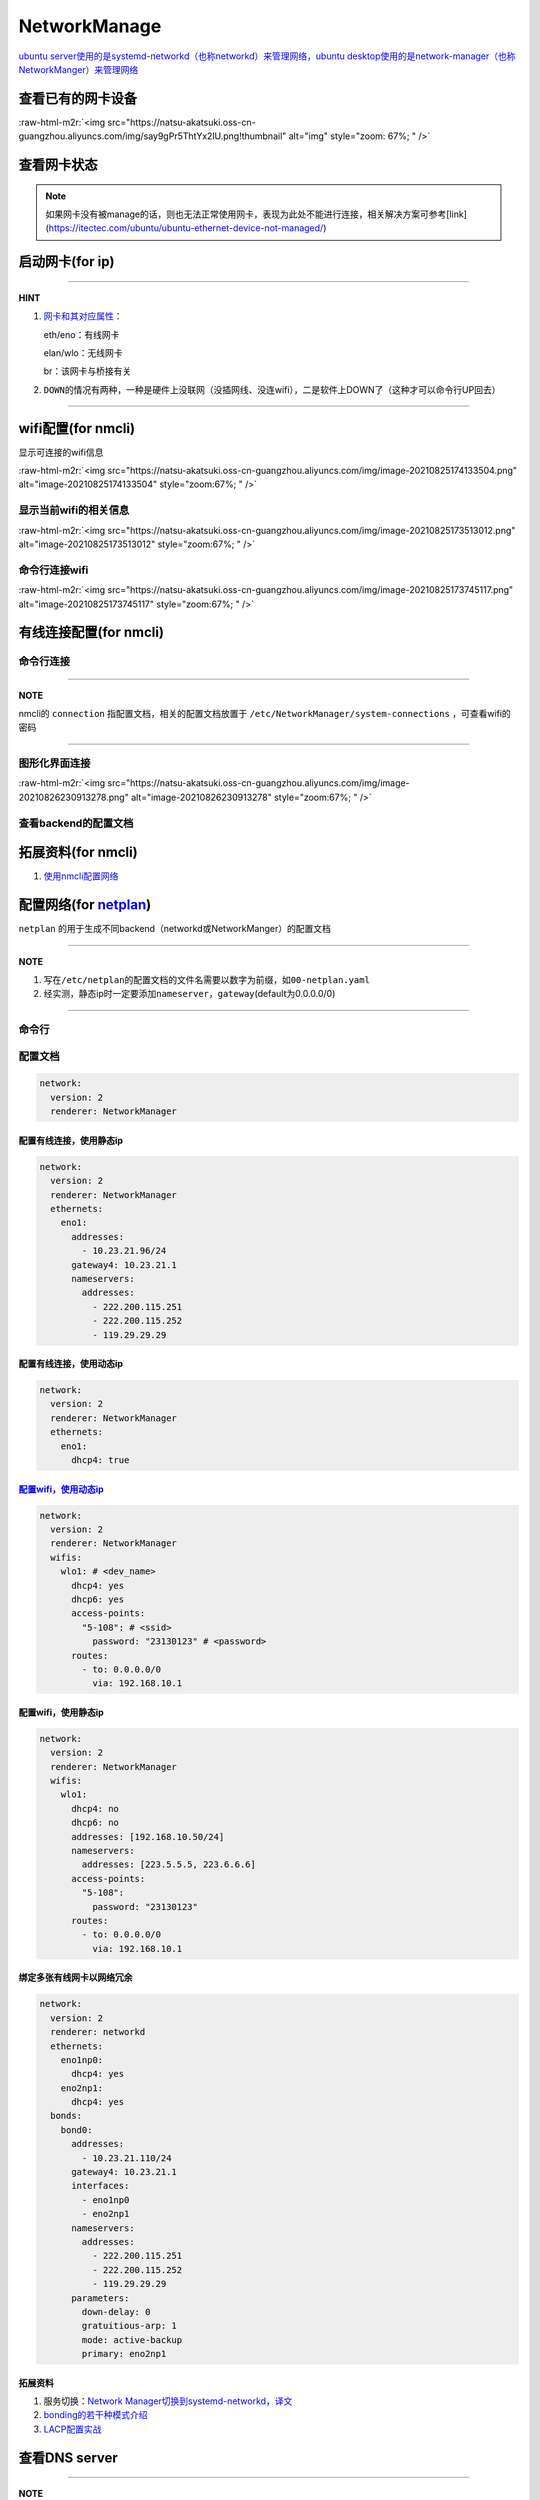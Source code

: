 .. role:: raw-html-m2r(raw)
   :format: html


NetworkManage
=============

`ubuntu server使用的是systemd-networkd（也称networkd）来管理网络，ubuntu desktop使用的是network-manager（也称NetworkManger）来管理网络 <https://www.reddit.com/r/linuxadmin/comments/klhcpt/few_questions_about_networkmanager_vs/>`_

查看已有的网卡设备
------------------

.. prompt:: bash $,# auto

   $ sudo lshw -c network

:raw-html-m2r:`<img src="https://natsu-akatsuki.oss-cn-guangzhou.aliyuncs.com/img/say9gPr5ThtYx2lU.png!thumbnail" alt="img" style="zoom: 67%; " />`

查看网卡状态
------------

.. prompt:: bash $,# auto

   # 查看网卡状态
   $ nmcli device status
   # 查看网卡状态（服务器版）
   $ networkctl


.. image:: https://natsu-akatsuki.oss-cn-guangzhou.aliyuncs.com/img/tOShZPm3wFZA2kXZ.png!thumbnail
   :target: https://natsu-akatsuki.oss-cn-guangzhou.aliyuncs.com/img/tOShZPm3wFZA2kXZ.png!thumbnail
   :alt: img


.. note:: 如果网卡没有被manage的话，则也无法正常使用网卡，表现为此处不能进行连接，相关解决方案可参考[link](https://itectec.com/ubuntu/ubuntu-ethernet-device-not-managed/)


启动网卡(for ip)
----------------

.. prompt:: bash $,# auto

   # 查看网卡是否启动（看是DOWN还是UP）
   $ ip link


.. image:: https://natsu-akatsuki.oss-cn-guangzhou.aliyuncs.com/img/image-20210827010043385.png
   :target: https://natsu-akatsuki.oss-cn-guangzhou.aliyuncs.com/img/image-20210827010043385.png
   :alt: image-20210827010043385


.. prompt:: bash $,# auto

   # 根据man ip，此处的link的含义为network device 
   $ ip link set <网卡名interface> up/down

----

**HINT**


#. 
   `网卡和其对应属性 <https://blog.csdn.net/dxt16888/article/details/80741175>`_\ ：

   eth/eno：有线网卡

   elan/wlo：无线网卡

   br：该网卡与桥接有关

#. 
   ``DOWN``\ 的情况有两种，一种是硬件上没联网（没插网线、没连wifi），二是软件上DOWN了（这种才可以命令行UP回去）

----

wifi配置(for nmcli)
-------------------

显示可连接的wifi信息

.. prompt:: bash $,# auto

   nmcli dev wifi

:raw-html-m2r:`<img src="https://natsu-akatsuki.oss-cn-guangzhou.aliyuncs.com/img/image-20210825174133504.png" alt="image-20210825174133504" style="zoom:67%; " />`

显示当前wifi的相关信息
^^^^^^^^^^^^^^^^^^^^^^

.. prompt:: bash $,# auto

   $ nmcli dev wifi show

:raw-html-m2r:`<img src="https://natsu-akatsuki.oss-cn-guangzhou.aliyuncs.com/img/image-20210825173513012.png" alt="image-20210825173513012" style="zoom:67%; " />`

命令行连接wifi
^^^^^^^^^^^^^^

.. prompt:: bash $,# auto

   $ sudo nmcli dev wifi connect <wifi_ssid> password <password>

:raw-html-m2r:`<img src="https://natsu-akatsuki.oss-cn-guangzhou.aliyuncs.com/img/image-20210825173745117.png" alt="image-20210825173745117" style="zoom:67%; " />`

有线连接配置(for nmcli)
-----------------------

命令行连接
^^^^^^^^^^

.. prompt:: bash $,# auto

   $ connection_name=<...>
   # 静态ip配置
   $ nmcli connection modify ${connection_name} 
     ipv4.method manual \
     ipv4.addresses 192.168.1.100/16 \
     ipv4.gateway 192.168.1.1
   # 动态ip配置
   $ nmcli connection modify ${connection_name} ipv4.method auto

----

**NOTE**

nmcli的 ``connection`` 指配置文档，相关的配置文档放置于 ``/etc/NetworkManager/system-connections`` ，可查看wifi的密码


.. image:: https://natsu-akatsuki.oss-cn-guangzhou.aliyuncs.com/img/dhPmwMUEss3Navaz.png!thumbnail
   :target: https://natsu-akatsuki.oss-cn-guangzhou.aliyuncs.com/img/dhPmwMUEss3Navaz.png!thumbnail
   :alt: img


----

图形化界面连接
^^^^^^^^^^^^^^

.. prompt:: bash $,# auto

   $ nm-connection-editor

:raw-html-m2r:`<img src="https://natsu-akatsuki.oss-cn-guangzhou.aliyuncs.com/img/image-20210826230913278.png" alt="image-20210826230913278" style="zoom:67%; " />`

查看backend的配置文档
^^^^^^^^^^^^^^^^^^^^^

.. prompt:: bash $,# auto

   # 显示network-manager的配置信息
   $ sudo NetworkManager --print-config


.. image:: https://natsu-akatsuki.oss-cn-guangzhou.aliyuncs.com/img/xuEnCOhIGV2OjKYL.png!thumbnail
   :target: https://natsu-akatsuki.oss-cn-guangzhou.aliyuncs.com/img/xuEnCOhIGV2OjKYL.png!thumbnail
   :alt: img


拓展资料(for nmcli)
-------------------


#. `使用nmcli配置网络 <https://blog.csdn.net/m0_37264220/article/details/103995359>`_

配置网络(for `netplan <https://netplan.io/reference/>`_\ )
------------------------------------------------------------

``netplan`` 的用于生成不同backend（networkd或NetworkManger）的配置文档

----

**NOTE**


#. 写在\ ``/etc/netplan``\ 的配置文档的文件名需要以数字为前缀，如\ ``00-netplan.yaml``
#. 经实测，静态ip时一定要添加\ ``nameserver``\ ，\ ``gateway``\ (default为0.0.0.0/0)

----

命令行
^^^^^^

.. prompt:: bash $,# auto

   # --debug项为可选，作用依次为生成配置文档和使配置文档生效
   $ sudo netplan --debug generate
   $ sudo netplan --debug apply

配置文档
^^^^^^^^

.. code-block:: yaml

   network:
     version: 2
     renderer: NetworkManager

配置有线连接，使用静态ip
~~~~~~~~~~~~~~~~~~~~~~~~

.. code-block:: yaml

   network:
     version: 2
     renderer: NetworkManager
     ethernets:
       eno1:
         addresses:
           - 10.23.21.96/24
         gateway4: 10.23.21.1
         nameservers:
           addresses:
             - 222.200.115.251
             - 222.200.115.252
             - 119.29.29.29

配置有线连接，使用动态ip
~~~~~~~~~~~~~~~~~~~~~~~~

.. code-block:: yaml

   network:
     version: 2
     renderer: NetworkManager
     ethernets:
       eno1:
         dhcp4: true

`配置wifi，使用动态ip <https://netplan.io/>`_
~~~~~~~~~~~~~~~~~~~~~~~~~~~~~~~~~~~~~~~~~~~~~~~~~

.. code-block:: yaml

   network:
     version: 2
     renderer: NetworkManager
     wifis:
       wlo1: # <dev_name>
         dhcp4: yes
         dhcp6: yes
         access-points:
           "5-108": # <ssid>
             password: "23130123" # <password>
         routes:
           - to: 0.0.0.0/0
             via: 192.168.10.1

配置wifi，使用静态ip
~~~~~~~~~~~~~~~~~~~~

.. code-block:: yaml

   network:
     version: 2
     renderer: NetworkManager
     wifis:
       wlo1:
         dhcp4: no
         dhcp6: no
         addresses: [192.168.10.50/24]
         nameservers:
           addresses: [223.5.5.5, 223.6.6.6]
         access-points:
           "5-108":
             password: "23130123"
         routes:
           - to: 0.0.0.0/0
             via: 192.168.10.1

绑定多张有线网卡以网络冗余
~~~~~~~~~~~~~~~~~~~~~~~~~~

.. code-block:: yaml

   network:
     version: 2
     renderer: networkd
     ethernets:
       eno1np0:
         dhcp4: yes
       eno2np1:
         dhcp4: yes
     bonds:
       bond0:
         addresses:
           - 10.23.21.110/24
         gateway4: 10.23.21.1
         interfaces:
           - eno1np0
           - eno2np1
         nameservers:
           addresses:
             - 222.200.115.251
             - 222.200.115.252
             - 119.29.29.29
         parameters:
           down-delay: 0
           gratuitious-arp: 1
           mode: active-backup
           primary: eno2np1

拓展资料
~~~~~~~~


#. 服务切换：\ `Network Manager切换到systemd-networkd <https://www.xmodulo.com/switch-from-networkmanager-to-systemd-networkd.html>`_\ ，\ `译文 <https://m.linuxidc.com/Linux/2015-11/125430.htm>`_
#. `bonding的若干种模式介绍 <https://askubuntu.com/questions/464747/channel-bonding-modes>`_
#. `LACP配置实战 <https://www.snel.com/support/how-to-set-up-lacp-bonding-on-ubuntu-18-04-with-netplan/>`_

查看DNS server
--------------

.. prompt:: bash $,# auto

   $ systemd-resolve --status


.. image:: https://natsu-akatsuki.oss-cn-guangzhou.aliyuncs.com/img/image-20210826231213916.png
   :target: https://natsu-akatsuki.oss-cn-guangzhou.aliyuncs.com/img/image-20210826231213916.png
   :alt: image-20210826231213916


----

**NOTE**


#. 常用DNS servers

.. code-block:: plain

   # 阿里云
   nameserver 223.5.5.5
   nameserver 223.6.6.6

   # 百度
   nameserver 180.76.76.76

   # 腾讯
   nameserver 119.29.29.29 

   # google
   nameserver 8.8.8.8


#. 
   dns的配置可以使用nmcli, netplan, 在\ ``/etc/resolv.conf``\ 增加nameserver，或图形化界面上进行修改均可，不赘述

#. 
   ``/etc/resolv.conf``\ 的配置只起临时修改作用，重启后会恢复回原来的状态；使其生效需要

.. prompt:: bash $,# auto

   $ sudo service resolvconf restart


#. 配置文档总的其余配置参数（e.g. domain和search）可参考\ `link <https://blog.csdn.net/u010472499/article/details/95216015>`_

----

`查看是否正常解析域名 <https://www.geeksforgeeks.org/nslookup-command-in-linux-with-examples/>`_
----------------------------------------------------------------------------------------------------

.. prompt:: bash $,# auto

   # nslookup www.baidu.com
   $ nslookup <domain_name>


* `在线解析DNS <https://www.ipaddress.com/>`_

`使用arp查看是否ip冲突 <https://www.unixmen.com/find-ip-conflicts-linux/>`_
-------------------------------------------------------------------------------

.. prompt:: bash $,# auto

   $ sudo apt install arp-scan
   $ sudo arp-scan -l <-I device_name>
   # -I 指定网卡设备
   # -l Generate  addresses from network interface configuration

:raw-html-m2r:`<img src="https://natsu-akatsuki.oss-cn-guangzhou.aliyuncs.com/img/6kl0A3112mKoYEFw.png!thumbnail" alt="img" style="zoom:67%; " />`

:raw-html-m2r:`<img src="https://natsu-akatsuki.oss-cn-guangzhou.aliyuncs.com/img/JdGUZH5wPVkEQhnp.png!thumbnail" alt="img" style="zoom:50%; " />`

查看是否正常地分配到ip
----------------------


* 网卡已正确获取IP地址：

:raw-html-m2r:`<img src="https://natsu-akatsuki.oss-cn-guangzhou.aliyuncs.com/img/pb4XovJl3q1QlGQ1.png!thumbnail" style="zoom: 80%; " />`


* 网卡未正确获得IP地址：

:raw-html-m2r:`<img src="https://natsu-akatsuki.oss-cn-guangzhou.aliyuncs.com/img/pb4XovJl3q1QlGQ1.png!thumbnail" alt="img" style="zoom: 80%; " />`

监听端口
--------

.. prompt:: bash $,# auto

   $ netstat
   # -a: all
   # -n：(numerical)显示数值型地址
   # -p：显示socket对应的pid和程序
   # -l：(listen)仅显示正在监听的sockets
   # -t: 列出tcp封包信息（一般与浏览器有关）
   # -u：列出utp封包信息
   $ sudo netstat -anp | grep 32345

修改Hosts与IP的映射
-------------------

.. prompt:: bash $,# auto

   # 永久修改
   $ sudo vim /etc/hosts
   # 等价于
   $ sudo hostnamectl set-hostname <new-hostname>

   # 临时修改
   $ sudo hostname <new-hostname>


.. image:: https://natsu-akatsuki.oss-cn-guangzhou.aliyuncs.com/img/MZ5nrO4JuUYqaqYf.png!thumbnail
   :target: https://natsu-akatsuki.oss-cn-guangzhou.aliyuncs.com/img/MZ5nrO4JuUYqaqYf.png!thumbnail
   :alt: img


.. note:: 实测可直接生效


路由
----

`显示静态路由表 <https://devconnected.com/how-to-add-route-on-linux/>`_
^^^^^^^^^^^^^^^^^^^^^^^^^^^^^^^^^^^^^^^^^^^^^^^^^^^^^^^^^^^^^^^^^^^^^^^^^^^

.. prompt:: bash $,# auto

   # 以下给出三种方案
   $ route -n
   # -n：不将ip解析为域名，能提高route命令行的速度
   $ ip route
   $ netstat -nr


.. image:: https://natsu-akatsuki.oss-cn-guangzhou.aliyuncs.com/img/LJBYTOBkPD33qnoS.png!thumbnail
   :target: https://natsu-akatsuki.oss-cn-guangzhou.aliyuncs.com/img/LJBYTOBkPD33qnoS.png!thumbnail
   :alt: img


----

**NOTE**

Flags  Possible flags include
              **U (route is up)**
              H (target is a host)  目标ip指向一台主机
              **G (use gateway)**
              R (reinstate route for dynamic routing)
              D (dynamically installed by daemon or redirect)
              M (modified from routing daemon or redirect)
              A (installed by addrconf)
              C (cache entry)
              !  (reject route)

----

屏蔽抵达某个ip的路由
^^^^^^^^^^^^^^^^^^^^

.. prompt:: bash $,# auto

   $ sudo route add -net 10.23.21.110 netmask 255.255.255.255 reject
   # 等价于：
   $ sudo route add -host 10.23.21.110 reject
   # 取消配置
   $ sudo route del -net 10.23.21.110 netmask 255.255.255.255 reject

可由如下效果：


.. image:: https://natsu-akatsuki.oss-cn-guangzhou.aliyuncs.com/img/8A2OeXYZWVCC63Ok.png!thumbnail
   :target: https://natsu-akatsuki.oss-cn-guangzhou.aliyuncs.com/img/8A2OeXYZWVCC63Ok.png!thumbnail
   :alt: img


增设抵达某个ip的路由
^^^^^^^^^^^^^^^^^^^^

指定抵达\ ``172.16.1.*``\ ip的路由：访问\ ``172.16.1.*``\ 需经过\ ``192.168.43.1``\ 这个网关

.. prompt:: bash $,# auto

   $ sudo route add -net 172.16.1.0 netmask 255.255.255.0 gw 192.168.43.1

路由跟踪
^^^^^^^^

.. prompt:: bash $,# auto

   $ traceroute <ip/domain_name>


.. image:: https://natsu-akatsuki.oss-cn-guangzhou.aliyuncs.com/img/urGTDLi4UmGEazyP.png!thumbnail
   :target: https://natsu-akatsuki.oss-cn-guangzhou.aliyuncs.com/img/urGTDLi4UmGEazyP.png!thumbnail
   :alt: img


.. note:: 数据先由当前无线网卡192.168.200.123广播到无线路由192.168.200.1，再经过...


`科学上网v2raya <https://v2raya.org/docs/prologue/installation/debian/>`_
-----------------------------------------------------------------------------


* 全局代理开启后，任何tcp流量都会经过代理
* 要主机作为网关，让其他主机或docker也使用代理，则需要开启局域网共享

安装
^^^^

.. prompt:: bash $,# auto

   $ curl -Ls https://mirrors.v2raya.org/go.sh | sudo bash
   $ sudo systemctl disable v2ray --now 
   $ wget -qO - https://apt.v2raya.mzz.pub/key/public-key.asc | sudo apt-key add -
   # add V2RayA's repository
   $ echo "deb https://apt.v2raya.mzz.pub/ v2raya main" | sudo tee /etc/apt/sources.list.d/v2raya.list
   $ sudo apt update
   # install V2RayA
   $ sudo apt install v2raya -y
   $ sudo systemctl start v2raya.service
   $ sudo systemctl enable v2raya.service
   # 打开http://127.0.0.1:2017/进行配置（默认网站）

卸载v2ray和v2raya
^^^^^^^^^^^^^^^^^

.. prompt:: bash $,# auto

   # 卸载v2ray(core)
   $ sudo bash go.sh --remove
   # 若设置了自启动，还需删除相关service配置文件
   $ sudo systemctl disable v2raya
   # 删除v2raya cookie

实战
^^^^

`指定代理路由 <https://github.com/v2rayA/v2rayA/issues/376>`_\ （\ `routingA文档 <https://v2raya.org/docs/manual/routinga/>`_\ ）
~~~~~~~~~~~~~~~~~~~~~~~~~~~~~~~~~~~~~~~~~~~~~~~~~~~~~~~~~~~~~~~~~~~~~~~~~~~~~~~~~~~~~~~~~~~~~~~~~~~~~~~~~~~~~~~~~~~~~~~~~~~~~~~~~~~


* ieee设置直连而不进行代理

.. code-block:: go

   # GFWList模式
   default: direct
   # 学术网站
   domain(geosite:google-scholar)->proxy
   domain(geosite:category-scholar-!cn, geosite:category-scholar-cn)->direct
   # domain(ext:"LoyalsoldierSite.dat:gfw", ext:"LoyalsoldierSite.dat:greatfire")->proxy
   domain(geosite:geolocation-!cn)->proxy

:raw-html-m2r:`<img src="https://natsu-akatsuki.oss-cn-guangzhou.aliyuncs.com/img/image-20220211142133128.png" alt="image-20220211142133128" style="zoom:67%;" />`

`各种代理的区别 <https://v2raya.org/docs/prologue/quick-start/#%E9%85%8D%E7%BD%AE%E4%BB%A3%E7%90%86>`_
~~~~~~~~~~~~~~~~~~~~~~~~~~~~~~~~~~~~~~~~~~~~~~~~~~~~~~~~~~~~~~~~~~~~~~~~~~~~~~~~~~~~~~~~~~~~~~~~~~~~~~~~~~


* 透明代理、系统代理、浏览器代理

实战
----

网络故障排除清单
^^^^^^^^^^^^^^^^


* 是否有网卡，有网卡后，网卡是否启动
* 网卡是否正确的配置，用ifconfig判断是否正确获得了ip
* dns是否正确的配置
* 是否有ip冲突（使用DHCP自动分配或重新静态绑定个未使用的ip）
* 是否启动了代理

同时收发激光雷达数据和上网
^^^^^^^^^^^^^^^^^^^^^^^^^^

使用了激光雷达后无法使用无线上网： ``路由规则`` （i.e. 描述数据传输的路径）配置不妥当。

以下 ``路由规则`` 为：目的地ip为 ``192.168.1.*`` 时使用有线网卡 ``enp89s0`` 进行广播；目的地ip为 ``192.168.43.*`` 时使用无线网卡 ``wlp0s20f3`` 进行广播；同理目的地ip为 ``169.254.*.*`` 时使用有线网卡 ``enp89s0``\ ；其他目的地ip则使用metric最小的默认路由，相关的数据经过有线网卡 ``enp89s0`` ，传输到网关 ``192.168.1.1`` （理论上应该是经过无线网卡 ``wlp0s20f3`` ，传输到网关 ``192.168.43.1`` ）


.. image:: https://natsu-akatsuki.oss-cn-guangzhou.aliyuncs.com/img/v4fgMRslXtNMbN3b.png!thumbnail
   :target: https://natsu-akatsuki.oss-cn-guangzhou.aliyuncs.com/img/v4fgMRslXtNMbN3b.png!thumbnail
   :alt: img


一种解决方案为，可以删除有线网卡的 ``默认路由`` ，只保留无线网卡的 ``默认路由`` ，让有线网卡处理ip地址为192.168.1.\ *的传感器设备的数据收发，无线网卡访问因特网。换句话说： `192.168.1.*\ ``的ip走有线网卡（收发激光雷达和相机的数据），不用走网关``\ 192.168.2.\ *\ ``的ip走无线网卡（收发互联网的数据），走``\ 192.168.43.*\ ` 的网关  

.. prompt:: bash $,# auto

   # 仅生效一次（重启会重置）
   $ route del default enp89s0
   # route -n
   Detstination      Gateway        Flags     Iace     Metric
   0.0.0.0/0        192.168.43.1     UG      wlp0s20f3   600
   169.254.0.0/18     0.0.0.0         U       enp89s0    1000
   192.168.1.0/24     0.0.0.0         U       enp89s0    100
   192.168.43.0/24    0.0.0.0         U      wlp0s20f3   600

子网重复
^^^^^^^^

由于子网重复而无法ping通路由器的\ ``192.168.1.1``\ 可以指定路由进行连接

.. prompt:: bash $,# auto

   # route -n
   Detstination      Gateway        Flags     IFace     Metric
   0.0.0.0/0        192.168.1.1      UG       wlp3s0    20600
   169.254.0.0/18     0.0.0.0         U       enp4s0     1000
   192.168.1.0/24     0.0.0.0         U       enp4s0     100
   192.168.1.0/24     0.0.0.0         U       wlp3s0     600
   $ sudo route add -host 192.168.1.1 wlp3s0
   Detstination      Gateway        Flags     IFace     Metric
   0.0.0.0/0        192.168.1.1      UG       wlp3s0    20600
   169.254.0.0/18     0.0.0.0         U       enp4s0     1000
   192.168.1.0/24     0.0.0.0         U       enp4s0     100
   192.168.1.0/24     0.0.0.0         U       wlp3s0     600
   192.168.1.1/32     0.0.0.0        UH       wlp3s0      0

`cisco交换机指示灯含义一览 <https://community.cisco.com/t5/small-business-switches/sg110-leds/td-p/3208369>`_
^^^^^^^^^^^^^^^^^^^^^^^^^^^^^^^^^^^^^^^^^^^^^^^^^^^^^^^^^^^^^^^^^^^^^^^^^^^^^^^^^^^^^^^^^^^^^^^^^^^^^^^^^^^^^^^^^


* 
  PWR 电源状态灯
  绿色：系统正常上电且正常工作
  琥珀色：系统正常上电但运行不正常
  关闭：系统未上电

* 
  link/act gigabit 端口状态灯：
  绿灯常亮：链路正常
  闪烁：链路正传输数据
  左灯闪，右灯常绿：1G
  左灯闪，右灯不亮：100 Mbps /  10 Mbps
  左灯琥珀色，右灯常绿：check the cables for network loop.
  左灯琥珀色，右灯不亮：most probably you have PoE capable device attached, but there is no link anymore .

服务器不能直接连卡座的网口而需交换机做中介
^^^^^^^^^^^^^^^^^^^^^^^^^^^^^^^^^^^^^^^^^^

:raw-html-m2r:`<img src="https://natsu-akatsuki.oss-cn-guangzhou.aliyuncs.com/img/rm22dbmeCnLYNfP4.png!thumbnail" alt="img" style="zoom:67%;" />`

拓展插件
--------

实时查看网速
^^^^^^^^^^^^

.. prompt:: bash $,# auto

   $ sudo apt install ethstatus 
   # 监控特定网卡 ethstatus -i <inferface_name>
   $ ethstatus -i eno1

限制网速
^^^^^^^^

----

**ATTENTION**


* 
  注意需要sudo，否则配置不生效

* 
  此处是 bps ，而不是 Bps

----

.. prompt:: bash $,# auto

   # 设置限速 
   # sudo wondershaper 10000 10000
   $ sudo wondershaper <device_name> <下行速度bps> <上行速度bps>
   # 取消限速 sudo wondershaper clear eno1
   $ sudo wondershaper clear <device_name>

测速
^^^^

.. prompt:: bash $,# auto

   $ sudo apt install speedtest-cli
   $ speedtest-cli --bytes

:raw-html-m2r:`<img src="https://natsu-akatsuki.oss-cn-guangzhou.aliyuncs.com/img/bvvQm0BFO9Ber3EB.png!thumbnail" alt="img" style="zoom:67%; " />`

远程登录
^^^^^^^^

.. prompt:: bash $,# auto

   # 安装这个别人才能ssh到本机
   $ sudo apt install openssh-server

在线网站测试工具
^^^^^^^^^^^^^^^^


#. http://tool.chinaz.com/

:raw-html-m2r:`<img src="https://natsu-akatsuki.oss-cn-guangzhou.aliyuncs.com/img/image-20210827142503797.png" alt="image-20210827142503797" style="zoom:67%; " />`\ wi
